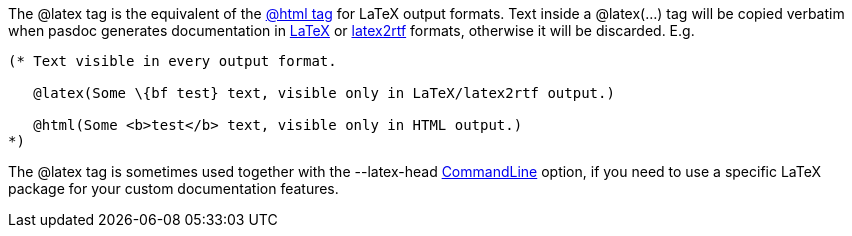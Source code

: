 The @latex tag is the equivalent of the link:HtmlTag[@html tag] for
LaTeX output formats. Text inside a @latex(...) tag will be copied
verbatim when pasdoc generates documentation in
link:LatexOutput[LaTeX] or link:Latex2RtfOutput[latex2rtf]
formats, otherwise it will be discarded. E.g.

[source,pascal]
----
(* Text visible in every output format.

   @latex(Some \{bf test} text, visible only in LaTeX/latex2rtf output.)

   @html(Some <b>test</b> text, visible only in HTML output.)
*)
----

The @latex tag is sometimes used together with the --latex-head
link:CommandLine[CommandLine] option, if you need to use a specific
LaTeX package for your custom documentation features.

